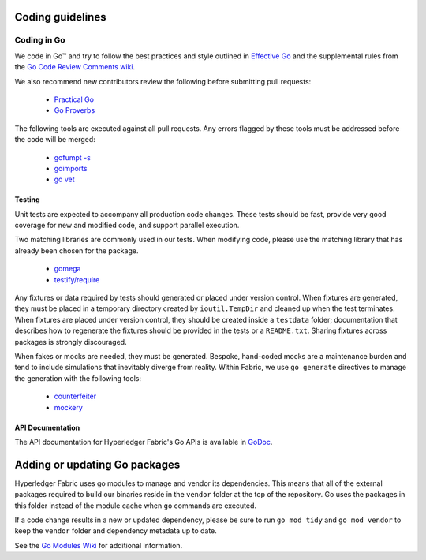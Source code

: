 Coding guidelines
-----------------

Coding in Go
~~~~~~~~~~~~

We code in Go™ and try to follow the best practices and style outlined in
`Effective Go <https://golang.org/doc/effective_go.html>`__ and the
supplemental rules from the `Go Code Review Comments wiki
<https://github.com/golang/go/wiki/CodeReviewComments>`__.

We also recommend new contributors review the following before submitting
pull requests:

  - `Practical Go <https://dave.cheney.net/practical-go/presentations/qcon-china.html>`__
  - `Go Proverbs <https://go-proverbs.github.io/>`__

The following tools are executed against all pull requests. Any errors flagged
by these tools must be addressed before the code will be merged:

  - `gofumpt -s <https://github.com/mvdan/gofumpt>`__
  - `goimports <https://godoc.org/golang.org/x/tools/cmd/goimports>`__
  - `go vet <https://golang.org/cmd/vet/>`__

Testing
^^^^^^^

Unit tests are expected to accompany all production code changes. These tests
should be fast, provide very good coverage for new and modified code, and
support parallel execution.

Two matching libraries are commonly used in our tests. When modifying code,
please use the matching library that has already been chosen for the package.

  - `gomega <https://onsi.github.io/gomega/>`__
  - `testify/require <https://godoc.org/github.com/stretchr/testify/require>`__

Any fixtures or data required by tests should generated or placed under version
control. When fixtures are generated, they must be placed in a temporary
directory created by ``ioutil.TempDir`` and cleaned up when the test
terminates. When fixtures are placed under version control, they should be
created inside a ``testdata`` folder; documentation that describes how to
regenerate the fixtures should be provided in the tests or a ``README.txt``.
Sharing fixtures across packages is strongly discouraged.

When fakes or mocks are needed, they must be generated. Bespoke, hand-coded
mocks are a maintenance burden and tend to include simulations that inevitably
diverge from reality. Within Fabric, we use ``go generate`` directives to
manage the generation with the following tools:

  - `counterfeiter <https://github.com/maxbrunsfeld/counterfeiter>`__
  - `mockery <https://github.com/vektra/mockery>`__

API Documentation
^^^^^^^^^^^^^^^^^

The API documentation for Hyperledger Fabric's Go APIs is available
in `GoDoc <https://godoc.org/github.com/hyperledger/fabric>`_.

Adding or updating Go packages
------------------------------

Hyperledger Fabric uses go modules to manage and vendor its dependencies. This
means that all of the external packages required to build our binaries reside
in the ``vendor`` folder at the top of the repository. Go uses the packages in
this folder instead of the module cache when ``go`` commands are executed.

If a code change results in a new or updated dependency, please be sure to run
``go mod tidy`` and ``go mod vendor`` to keep the ``vendor`` folder and
dependency metadata up to date.

See the `Go Modules Wiki <https://github.com/golang/go/wiki/Modules>`__ for
additional information.

.. Licensed under Creative Commons Attribution 4.0 International License
   https://creativecommons.org/licenses/by/4.0/
